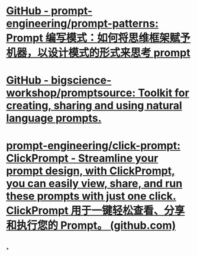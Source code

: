 #+tags: prompt,

* [[https://github.com/prompt-engineering/prompt-patterns][GitHub - prompt-engineering/prompt-patterns: Prompt 编写模式：如何将思维框架赋予机器，以设计模式的形式来思考 prompt]]
* [[https://github.com/bigscience-workshop/promptsource][GitHub - bigscience-workshop/promptsource: Toolkit for creating, sharing and using natural language prompts.]]
* [[https://github.com/prompt-engineering/click-prompt][prompt-engineering/click-prompt: ClickPrompt - Streamline your prompt design, with ClickPrompt, you can easily view, share, and run these prompts with just one click. ClickPrompt 用于一键轻松查看、分享和执行您的 Prompt。 (github.com)]]
* [[../assets/image_1679761919338_0.png]]
* [[../assets/image_1679761957448_0.png]]
*